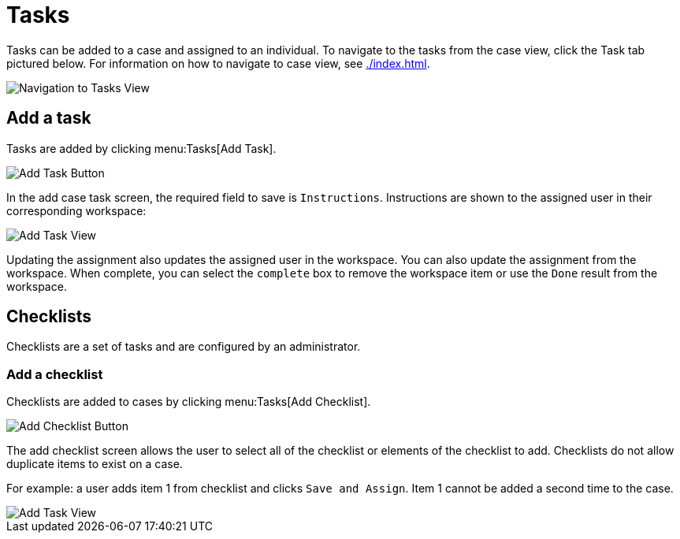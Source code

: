 // vim: tw=0 ai et ts=2 sw=2
= Tasks

Tasks can be added to a case and assigned to an individual.
To navigate to the tasks from the case view, click the Task tab pictured below.
For information on how to navigate to case view, see xref:./index.adoc[].

image::cases/navigationToTasks.png["Navigation to Tasks View"]


== Add a task

Tasks are added by clicking menu:Tasks[Add Task].

image::cases/addTask.png["Add Task Button"]

In the add case task screen, the required field to save is `Instructions`.
Instructions are shown to the assigned user in their corresponding workspace:

image::cases/addTaskView.png["Add Task View"]

Updating the assignment also updates the assigned user in the workspace.
You can also update the assignment from the workspace.
When complete, you can select the `complete` box to remove the workspace item or use the `Done` result from the workspace.


== Checklists

Checklists are a set of tasks and are configured by an administrator.


=== Add a checklist

Checklists are added to cases by clicking menu:Tasks[Add Checklist].

image::cases/addChecklist.png["Add Checklist Button"]

The add checklist screen allows the user to select all of the checklist or elements of the checklist to add.
Checklists do not allow duplicate items to exist on a case.

For example: a user adds item 1 from checklist and clicks `Save and Assign`.
Item 1 cannot be added a second time to the case.

image::cases/addChecklistView.png["Add Task View"]
